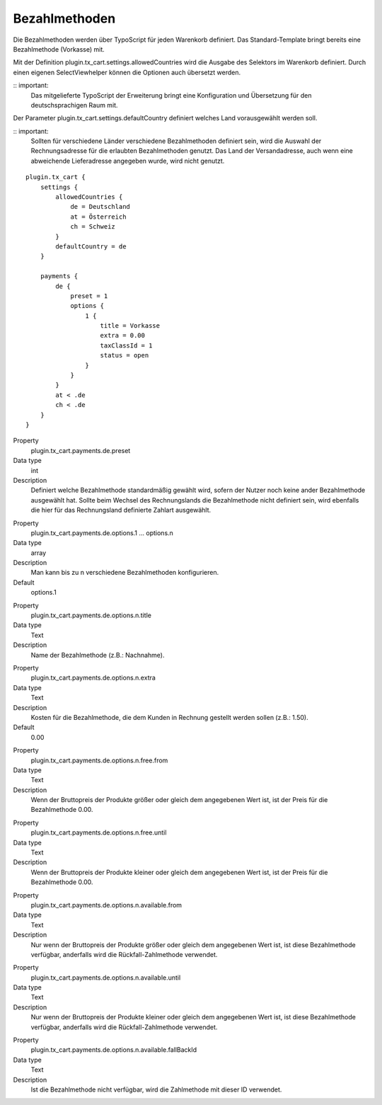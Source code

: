 .. ==================================================
.. FOR YOUR INFORMATION
.. --------------------------------------------------
.. -*- coding: utf-8 -*- with BOM.

Bezahlmethoden
==============

Die Bezahlmethoden werden über TypoScript für jeden Warenkorb definiert. Das Standard-Template bringt bereits eine Bezahlmethode (Vorkasse) mit.

Mit der Definition plugin.tx_cart.settings.allowedCountries wird die Ausgabe des Selektors im Warenkorb definiert. Durch einen eigenen SelectViewhelper können die Optionen auch übersetzt werden.

:: important:
   Das mitgelieferte TypoScript der Erweiterung bringt eine Konfiguration und Übersetzung für den deutschsprachigen Raum mit.

Der Parameter plugin.tx_cart.settings.defaultCountry definiert welches Land vorausgewählt werden soll.

:: important:
   Sollten für verschiedene Länder verschiedene Bezahlmethoden definiert sein, wird die Auswahl der Rechnungsadresse für die erlaubten Bezahlmethoden genutzt. Das Land der Versandadresse, auch wenn eine abweichende Lieferadresse angegeben wurde, wird nicht genutzt.

::

   plugin.tx_cart {
       settings {
           allowedCountries {
               de = Deutschland
               at = Österreich
               ch = Schweiz
           }
           defaultCountry = de
       }

       payments {
           de {
               preset = 1
               options {
                   1 {
                       title = Vorkasse
                       extra = 0.00
                       taxClassId = 1
                       status = open
                   }
               }
           }
           at < .de
           ch < .de
       }
   }

.. container:: table-row

   Property
      plugin.tx_cart.payments.de.preset
   Data type
      int
   Description
      Definiert welche Bezahlmethode standardmäßig gewählt wird, sofern der Nutzer noch keine ander Bezahlmethode ausgewählt hat.
      Sollte beim Wechsel des Rechnungslands die Bezahlmethode nicht definiert sein, wird ebenfalls die hier für das Rechnungsland definierte Zahlart ausgewählt.

.. container:: table-row

   Property
      plugin.tx_cart.payments.de.options.1 … options.n
   Data type
      array
   Description
      Man kann bis zu n verschiedene Bezahlmethoden konfigurieren.
   Default
      options.1

.. container:: table-row

   Property
      plugin.tx_cart.payments.de.options.n.title
   Data type
      Text
   Description
      Name der Bezahlmethode (z.B.: Nachnahme).

.. container:: table-row

   Property
      plugin.tx_cart.payments.de.options.n.extra
   Data type
      Text
   Description
      Kosten für die Bezahlmethode, die dem Kunden in Rechnung gestellt werden sollen (z.B.: 1.50).
   Default
      0.00

.. container:: table-row

   Property
      plugin.tx_cart.payments.de.options.n.free.from
   Data type
      Text
   Description
      Wenn der Bruttopreis der Produkte größer oder gleich dem angegebenen Wert ist, ist der Preis für die Bezahlmethode 0.00.

.. container:: table-row

   Property
      plugin.tx_cart.payments.de.options.n.free.until
   Data type
      Text
   Description
      Wenn der Bruttopreis der Produkte kleiner oder gleich dem angegebenen Wert ist, ist der Preis für die Bezahlmethode 0.00.

.. container:: table-row

   Property
      plugin.tx_cart.payments.de.options.n.available.from
   Data type
      Text
   Description
      Nur wenn der Bruttopreis der Produkte größer oder gleich dem angegebenen Wert ist, ist diese Bezahlmethode verfügbar,
      anderfalls wird die Rückfall-Zahlmethode verwendet.

.. container:: table-row

   Property
      plugin.tx_cart.payments.de.options.n.available.until
   Data type
      Text
   Description
      Nur wenn der Bruttopreis der Produkte kleiner oder gleich dem angegebenen Wert ist, ist diese Bezahlmethode verfügbar,
      anderfalls wird die Rückfall-Zahlmethode verwendet.

.. container:: table-row

   Property
      plugin.tx_cart.payments.de.options.n.available.fallBackId
   Data type
      Text
   Description
      Ist die Bezahlmethode nicht verfügbar, wird die Zahlmethode mit dieser ID verwendet.
